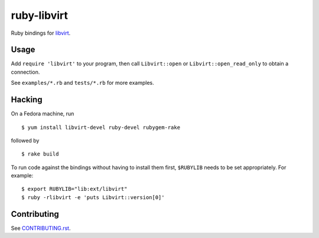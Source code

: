 ============
ruby-libvirt
============

Ruby bindings for `libvirt <https://libvirt.org/>`__.


Usage
=====

Add ``require 'libvirt'`` to your program, then call
``Libvirt::open`` or ``Libvirt::open_read_only`` to obtain a
connection.

See ``examples/*.rb`` and ``tests/*.rb`` for more examples.


Hacking
=======

On a Fedora machine, run

::

    $ yum install libvirt-devel ruby-devel rubygem-rake

followed by

::

    $ rake build

To run code against the bindings without having to install them
first, ``$RUBYLIB`` needs to be set appropriately. For example:

::

    $ export RUBYLIB="lib:ext/libvirt"
    $ ruby -rlibvirt -e 'puts Libvirt::version[0]'


Contributing
============

See `CONTRIBUTING.rst <CONTRIBUTING.rst>`__.
